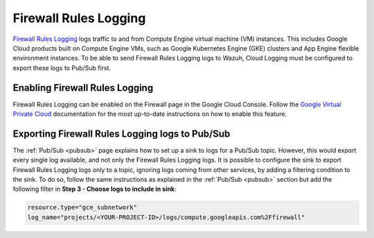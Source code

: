 .. Copyright (C) 2015, Wazuh, Inc.

.. meta::
  :description: The Wazuh GCP Pub/Sub module allows you to collect firewall logs from your Google Virtual Machines. Learn more about the module's usage in this section.

.. _gcp_firewall:

Firewall Rules Logging
======================

`Firewall Rules Logging <https://cloud.google.com/vpc/docs/firewall-rules-logging>`__ logs traffic to and from Compute Engine virtual machine (VM) instances. This includes Google Cloud products built on Compute Engine VMs, such as Google Kubernetes Engine (GKE) clusters and App Engine flexible environment instances. To be able to send Firewall Rules Logging logs to Wazuh, Cloud Logging must be configured to export these logs to Pub/Sub first. 

Enabling Firewall Rules Logging
-------------------------------

Firewall Rules Logging can be enabled on the Firewall page in the Google Cloud Console. Follow the `Google Virtual Private Cloud <https://cloud.google.com/vpc/docs/using-firewall-rules-logging#enable>`__ documentation for the most up-to-date instructions on how to enable this feature.


Exporting Firewall Rules Logging logs to Pub/Sub
------------------------------------------------

The :ref:`Pub/Sub <pubsub>` page explains how to set up a sink to logs for a Pub/Sub topic. However, this would export every single log available, and not only the Firewall Rules Logging logs. It is possible to configure the sink to export Firewall Rules Logging logs only to a topic, ignoring logs coming from other services, by adding a filtering condition to the sink. To do so, follow the same instructions as explained in the :ref:`Pub/Sub <pubsub>` section but add the following filter in **Step 3 - Choose logs to include in sink**:

.. code-block:: console

    resource.type="gce_subnetwork"
    log_name="projects/<YOUR-PROJECT-ID>/logs/compute.googleapis.com%2Ffirewall"

.. thumbnail:: ../../images/gcp/gcp-vpc-flow-sink.png
    :align: center
    :width: 100%
